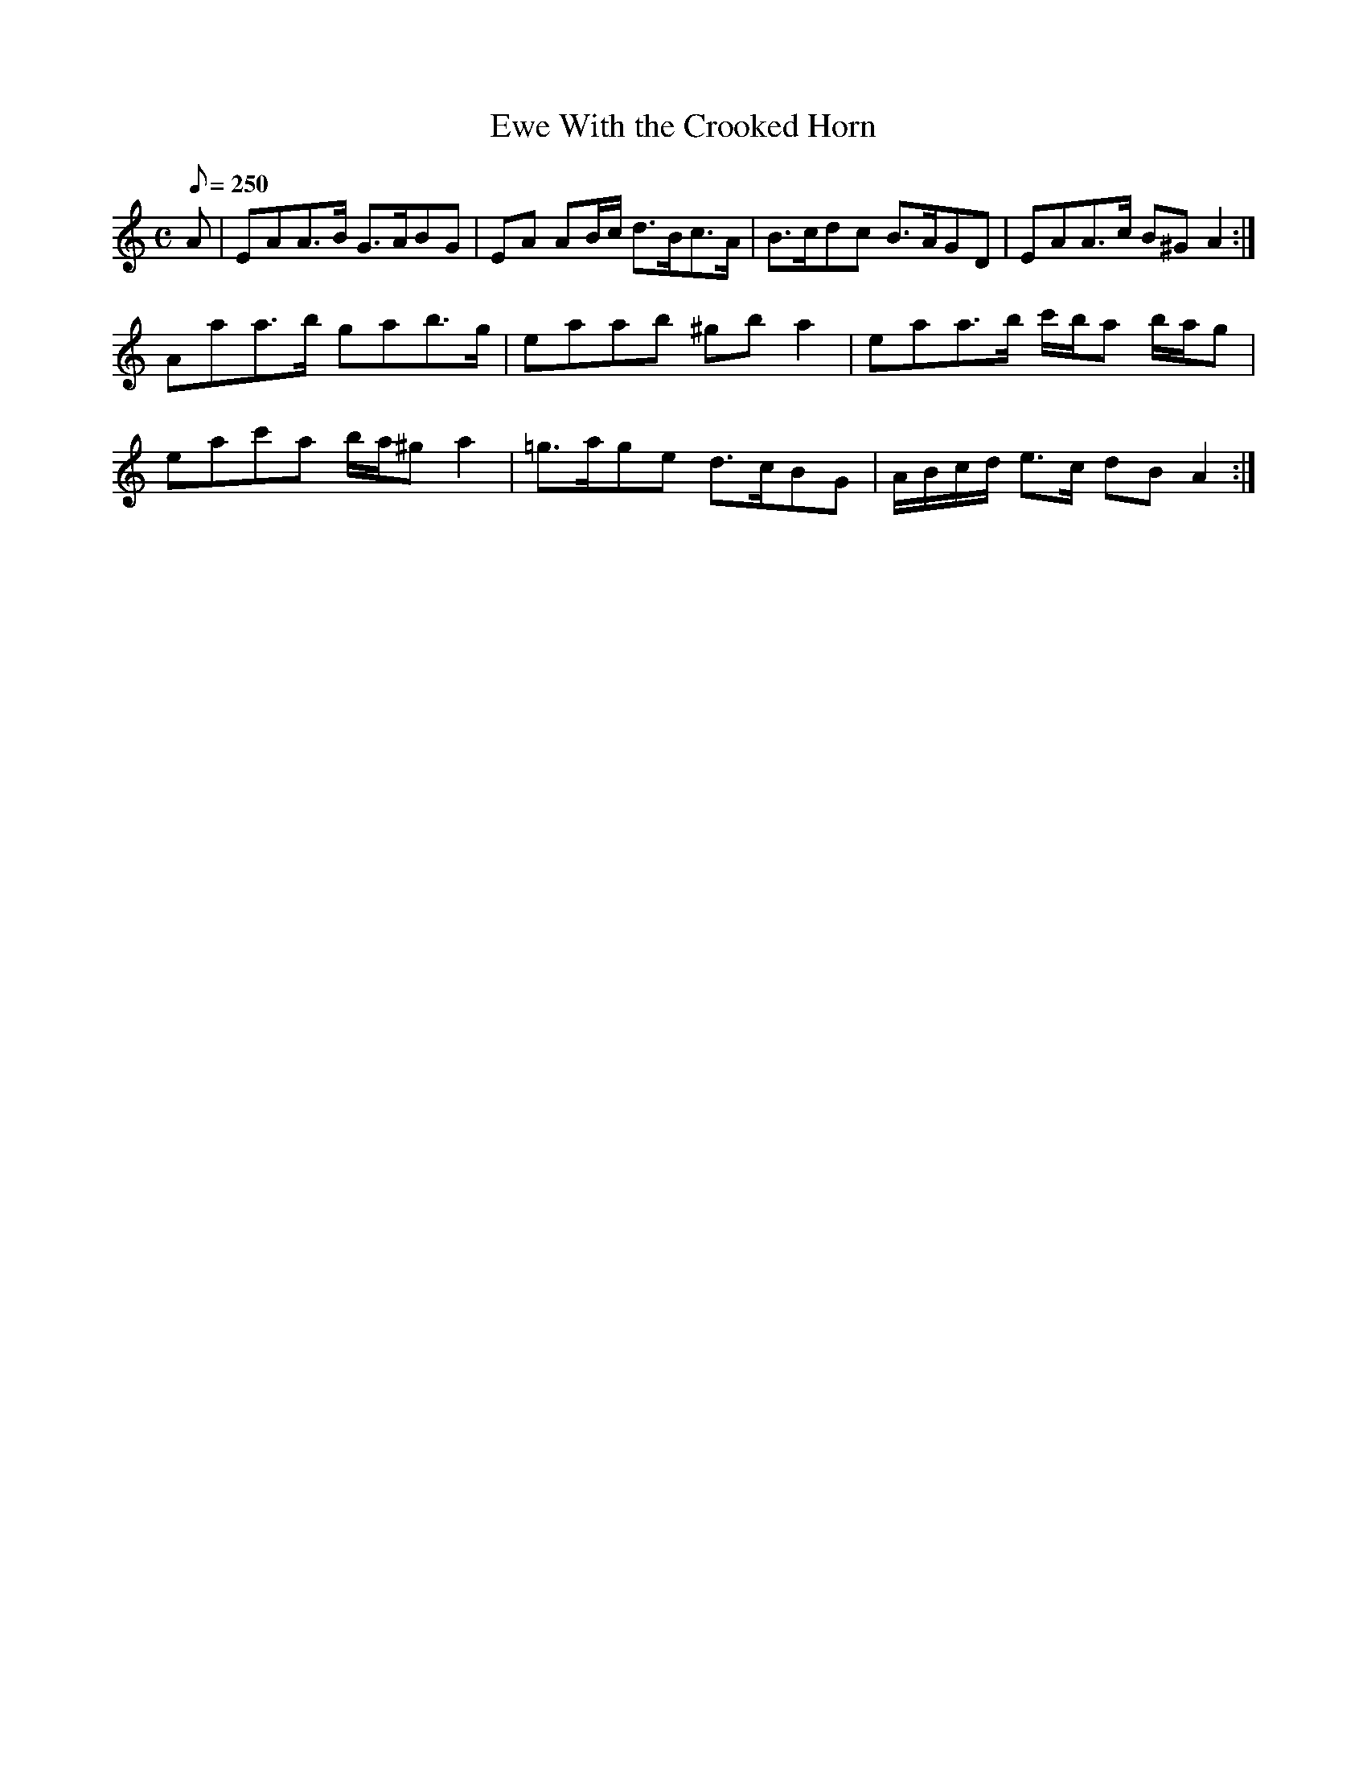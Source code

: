 X:151
T: Ewe With the Crooked Horn
N: O'Farrell's Pocket Companion v.2 (Sky ed. p.78)
N: "Scotch"
M: C
R: hornpipe % strathspey
L: 1/8
Q: 250
K: Am
A|EAA>B G>ABG|EA AB/c/ d>Bc>A|B>cdc B>AGD|EAA>c B^G A2 :|
Aaa>b gab>g|eaab ^gb a2|eaa>b c'/b/a b/a/g|
eac'a b/a/^g a2|=g>age d>cBG|A/B/c/d/ e>c dB A2 :|
